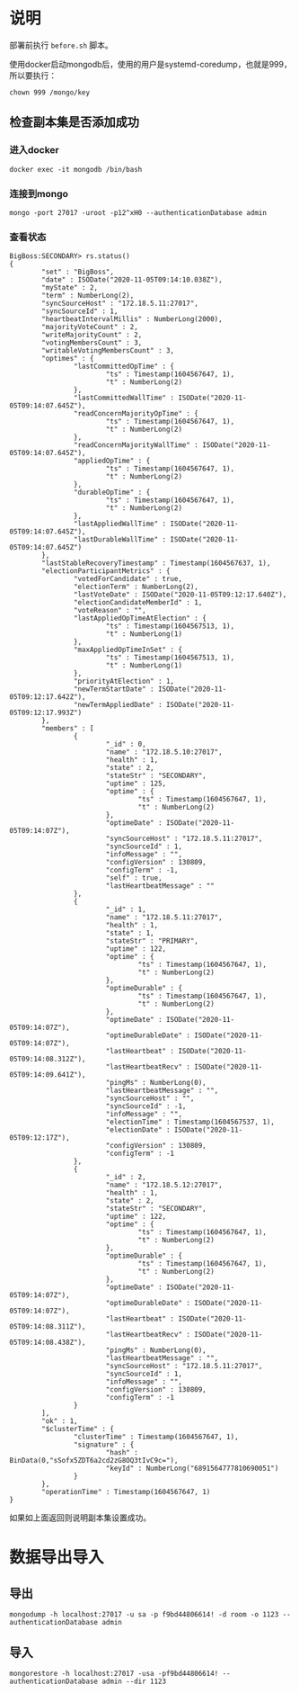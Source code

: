 * 说明
部署前执行 ~before.sh~ 脚本。

使用docker启动mongodb后，使用的用户是systemd-coredump，也就是999，所以要执行：
#+begin_src shell
chown 999 /mongo/key
#+end_src
** 检查副本集是否添加成功
*** 进入docker
#+begin_src shell
docker exec -it mongodb /bin/bash
#+end_src
*** 连接到mongo
#+begin_src shell
mongo -port 27017 -uroot -p12^xH0 --authenticationDatabase admin
#+end_src
*** 查看状态
#+begin_src text
BigBoss:SECONDARY> rs.status()
{
        "set" : "BigBoss",
        "date" : ISODate("2020-11-05T09:14:10.038Z"),
        "myState" : 2,
        "term" : NumberLong(2),
        "syncSourceHost" : "172.18.5.11:27017",
        "syncSourceId" : 1,
        "heartbeatIntervalMillis" : NumberLong(2000),
        "majorityVoteCount" : 2,
        "writeMajorityCount" : 2,
        "votingMembersCount" : 3,
        "writableVotingMembersCount" : 3,
        "optimes" : {
                "lastCommittedOpTime" : {
                        "ts" : Timestamp(1604567647, 1),
                        "t" : NumberLong(2)
                },
                "lastCommittedWallTime" : ISODate("2020-11-05T09:14:07.645Z"),
                "readConcernMajorityOpTime" : {
                        "ts" : Timestamp(1604567647, 1),
                        "t" : NumberLong(2)
                },
                "readConcernMajorityWallTime" : ISODate("2020-11-05T09:14:07.645Z"),
                "appliedOpTime" : {
                        "ts" : Timestamp(1604567647, 1),
                        "t" : NumberLong(2)
                },
                "durableOpTime" : {
                        "ts" : Timestamp(1604567647, 1),
                        "t" : NumberLong(2)
                },
                "lastAppliedWallTime" : ISODate("2020-11-05T09:14:07.645Z"),
                "lastDurableWallTime" : ISODate("2020-11-05T09:14:07.645Z")
        },
        "lastStableRecoveryTimestamp" : Timestamp(1604567637, 1),
        "electionParticipantMetrics" : {
                "votedForCandidate" : true,
                "electionTerm" : NumberLong(2),
                "lastVoteDate" : ISODate("2020-11-05T09:12:17.640Z"),
                "electionCandidateMemberId" : 1,
                "voteReason" : "",
                "lastAppliedOpTimeAtElection" : {
                        "ts" : Timestamp(1604567513, 1),
                        "t" : NumberLong(1)
                },
                "maxAppliedOpTimeInSet" : {
                        "ts" : Timestamp(1604567513, 1),
                        "t" : NumberLong(1)
                },
                "priorityAtElection" : 1,
                "newTermStartDate" : ISODate("2020-11-05T09:12:17.642Z"),
                "newTermAppliedDate" : ISODate("2020-11-05T09:12:17.993Z")
        },
        "members" : [
                {
                        "_id" : 0,
                        "name" : "172.18.5.10:27017",
                        "health" : 1,
                        "state" : 2,
                        "stateStr" : "SECONDARY",
                        "uptime" : 125,
                        "optime" : {
                                "ts" : Timestamp(1604567647, 1),
                                "t" : NumberLong(2)
                        },
                        "optimeDate" : ISODate("2020-11-05T09:14:07Z"),
                        "syncSourceHost" : "172.18.5.11:27017",
                        "syncSourceId" : 1,
                        "infoMessage" : "",
                        "configVersion" : 130809,
                        "configTerm" : -1,
                        "self" : true,
                        "lastHeartbeatMessage" : ""
                },
                {
                        "_id" : 1,
                        "name" : "172.18.5.11:27017",
                        "health" : 1,
                        "state" : 1,
                        "stateStr" : "PRIMARY",
                        "uptime" : 122,
                        "optime" : {
                                "ts" : Timestamp(1604567647, 1),
                                "t" : NumberLong(2)
                        },
                        "optimeDurable" : {
                                "ts" : Timestamp(1604567647, 1),
                                "t" : NumberLong(2)
                        },
                        "optimeDate" : ISODate("2020-11-05T09:14:07Z"),
                        "optimeDurableDate" : ISODate("2020-11-05T09:14:07Z"),
                        "lastHeartbeat" : ISODate("2020-11-05T09:14:08.312Z"),
                        "lastHeartbeatRecv" : ISODate("2020-11-05T09:14:09.641Z"),
                        "pingMs" : NumberLong(0),
                        "lastHeartbeatMessage" : "",
                        "syncSourceHost" : "",
                        "syncSourceId" : -1,
                        "infoMessage" : "",
                        "electionTime" : Timestamp(1604567537, 1),
                        "electionDate" : ISODate("2020-11-05T09:12:17Z"),
                        "configVersion" : 130809,
                        "configTerm" : -1
                },
                {
                        "_id" : 2,
                        "name" : "172.18.5.12:27017",
                        "health" : 1,
                        "state" : 2,
                        "stateStr" : "SECONDARY",
                        "uptime" : 122,
                        "optime" : {
                                "ts" : Timestamp(1604567647, 1),
                                "t" : NumberLong(2)
                        },
                        "optimeDurable" : {
                                "ts" : Timestamp(1604567647, 1),
                                "t" : NumberLong(2)
                        },
                        "optimeDate" : ISODate("2020-11-05T09:14:07Z"),
                        "optimeDurableDate" : ISODate("2020-11-05T09:14:07Z"),
                        "lastHeartbeat" : ISODate("2020-11-05T09:14:08.311Z"),
                        "lastHeartbeatRecv" : ISODate("2020-11-05T09:14:08.438Z"),
                        "pingMs" : NumberLong(0),
                        "lastHeartbeatMessage" : "",
                        "syncSourceHost" : "172.18.5.11:27017",
                        "syncSourceId" : 1,
                        "infoMessage" : "",
                        "configVersion" : 130809,
                        "configTerm" : -1
                }
        ],
        "ok" : 1,
        "$clusterTime" : {
                "clusterTime" : Timestamp(1604567647, 1),
                "signature" : {
                        "hash" : BinData(0,"sSofx5ZDT6a2cd2zG8OQ3tIvC9c="),
                        "keyId" : NumberLong("6891564777810690051")
                }
        },
        "operationTime" : Timestamp(1604567647, 1)
}
#+end_src

如果如上面返回则说明副本集设置成功。


* 数据导出导入
** 导出
#+begin_src shell
mongodump -h localhost:27017 -u sa -p f9bd44806614! -d room -o 1123 --authenticationDatabase admin
#+end_src

** 导入
#+begin_src shell
mongorestore -h localhost:27017 -usa -pf9bd44806614! --authenticationDatabase admin --dir 1123
#+end_src
